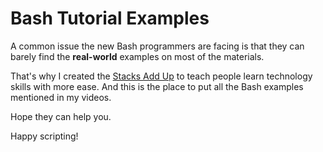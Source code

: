 * Bash Tutorial Examples

A common issue the new Bash programmers are facing is that they can barely find the *real-world* examples on most of the materials.

That's why I created the [[https://www.youtube.com/channel/UCL5FUdGPVuWdfTBBXHcsLQg][Stacks Add Up]] to teach people learn technology skills with more ease. And this is the place to put all the Bash examples mentioned in my videos.

Hope they can help you.

Happy scripting!
